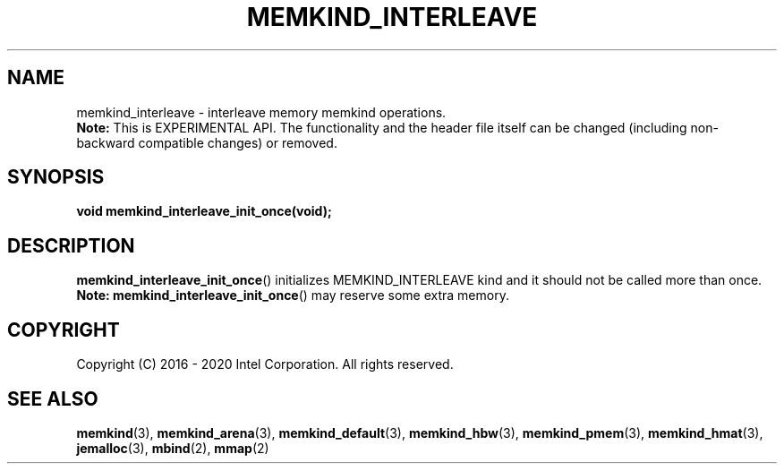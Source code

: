 .\" SPDX-License-Identifier: BSD-2-Clause
.\" Copyright (C) 2016 - 2020 Intel Corporation.
.\"
.TH "MEMKIND_INTERLEAVE" 3 "2016-02-19" "Intel Corporation" "MEMKIND_INTERLEAVE" \" -*- nroff -*-
.SH "NAME"
memkind_interleave \- interleave memory memkind operations.
.br
.BR Note:
This is EXPERIMENTAL API. The functionality and the header file itself can be changed (including non-backward compatible changes) or removed.
.SH "SYNOPSIS"
.sp
.BI "void memkind_interleave_init_once(void);"
.br
.SH DESCRIPTION
.PP
.BR memkind_interleave_init_once ()
initializes MEMKIND_INTERLEAVE kind and it should not be called more than once.
.BR Note:
.BR memkind_interleave_init_once ()
may reserve some extra memory.
.SH "COPYRIGHT"
Copyright (C) 2016 - 2020 Intel Corporation. All rights reserved.
.SH "SEE ALSO"
.BR memkind (3),
.BR memkind_arena (3),
.BR memkind_default (3),
.BR memkind_hbw (3),
.BR memkind_pmem (3),
.BR memkind_hmat (3),
.BR jemalloc (3),
.BR mbind (2),
.BR mmap (2)
